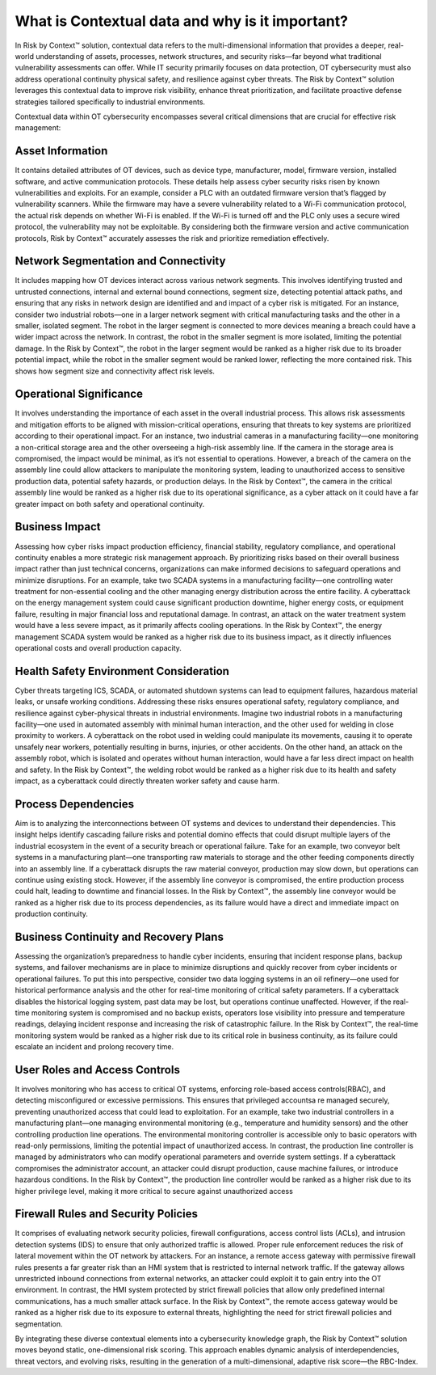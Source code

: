 ================================================
What is Contextual data and why is it important?
================================================
In Risk by Context™ solution, contextual data refers to the multi-dimensional information that provides a deeper, real-world understanding of assets, processes, network structures, and security risks—far beyond what traditional vulnerability assessments can offer. While IT security primarily focuses on data protection, OT cybersecurity must also address operational continuity physical safety, and resilience against cyber threats. The Risk by Context™ solution leverages this contextual data to improve risk visibility, enhance threat prioritization, and facilitate proactive defense strategies tailored specifically to industrial environments.

Contextual data within OT cybersecurity encompasses several critical dimensions that are crucial 
for effective risk management:

Asset Information 
^^^^^^^^^^^^^^^^^
It contains detailed attributes of OT devices, such as device type, manufacturer, model, firmware version, installed software, and active communication protocols. These details help assess cyber security risks risen by known vulnerabilities and exploits. For an example, consider a PLC with an outdated firmware version that’s flagged by vulnerability scanners. While the firmware may have a severe vulnerability related to a Wi-Fi communication protocol, the actual risk depends on whether Wi-Fi is enabled. If the Wi-Fi is turned off and the PLC only uses a secure wired protocol, the vulnerability may not be exploitable. By considering both the firmware version and active communication protocols, Risk by Context™ accurately assesses the risk and prioritize remediation effectively.

Network Segmentation and Connectivity
^^^^^^^^^^^^^^^^^^^^^^^^^^^^^^^^^^^^^
It includes mapping how OT devices interact across various network segments. This involves identifying trusted and untrusted connections, internal and external bound connections, segment size, detecting potential attack paths, and ensuring that any risks in network design are identified and and impact of a cyber risk is mitigated. For an instance, consider two industrial robots—one in a larger network segment with critical manufacturing tasks and the other in a smaller, isolated segment. The robot in the larger segment is connected to more devices meaning a breach could have a wider impact across the network. In contrast, the robot in the smaller segment is more isolated, limiting the potential damage. In the Risk by Context™, the robot in the larger segment would be ranked as a higher risk due to its broader potential impact, while the robot in the smaller segment would be ranked lower, reflecting the more contained risk. This shows how segment size and connectivity affect risk levels.

Operational Significance
^^^^^^^^^^^^^^^^^^^^^^^^
It involves understanding the importance of each asset in the overall industrial process. This allows risk assessments and mitigation efforts to be aligned with mission-critical operations, ensuring that threats to key systems are prioritized according to their operational impact. For an instance, two industrial cameras in a manufacturing facility—one monitoring a non-critical storage area and the other overseeing a high-risk assembly line. If the camera in the storage area is compromised, the impact would be minimal, as it’s not essential to operations. However, a breach of the camera on the assembly line could allow attackers to manipulate the monitoring system, leading to unauthorized access to sensitive production data, potential safety hazards, or production delays. In the Risk by Context™, the camera in the critical assembly line would be ranked as a higher risk due to its operational significance, as a cyber attack on it could have a far greater impact on both safety and operational continuity.

Business Impact
^^^^^^^^^^^^^^^
Assessing how cyber risks impact production efficiency, financial stability, regulatory compliance, and operational continuity enables a more strategic risk management approach. By prioritizing risks based on their overall business impact rather than just technical concerns, organizations can make informed decisions to safeguard operations and minimize disruptions. For an example, take two SCADA systems in a manufacturing facility—one controlling water treatment for non-essential cooling and the other managing energy distribution across the entire facility. A cyberattack on the energy management system could cause significant production downtime, higher energy costs, or equipment failure, resulting in major financial loss and reputational damage. In contrast, an attack on the water treatment system would have a less severe impact, as it primarily affects cooling operations. In the Risk by Context™, the energy management SCADA system would be ranked as a higher risk due to its business impact, as it directly influences operational costs and overall production capacity.

Health Safety Environment Consideration
^^^^^^^^^^^^^^^^^^^^^^^^^^^^^^^^^^^^^^^
Cyber threats targeting ICS, SCADA, or automated shutdown systems can lead to equipment failures, hazardous material leaks, or unsafe working conditions. Addressing these risks ensures operational safety, regulatory compliance, and resilience against cyber-physical threats in industrial environments. Imagine two industrial robots in a manufacturing facility—one used in automated assembly with minimal human interaction, and the other used for welding in close proximity to workers. A cyberattack on the robot used in welding could manipulate its movements, causing it to operate unsafely near workers, potentially resulting in burns, injuries, or other accidents. On the other hand, an attack on the assembly robot, which is isolated and operates without human interaction, would have a far less direct impact on health and safety. In the Risk by Context™, the welding robot would be ranked as a higher risk due to its health and safety impact, as a cyberattack could directly threaten worker safety and cause harm.

Process Dependencies
^^^^^^^^^^^^^^^^^^^^
Aim is to analyzing the interconnections between OT systems and devices to  understand their dependencies. This insight helps identify cascading failure risks and potential domino effects that could disrupt multiple layers of the industrial ecosystem in the event of a security breach or operational failure. Take for an example, two conveyor belt systems in a manufacturing plant—one transporting raw materials to storage and the other feeding components directly into an assembly line. If a cyberattack disrupts the raw material conveyor, production may slow down, but operations can continue using existing stock. However, if the assembly line conveyor is compromised, the entire production process could halt, leading to downtime and financial losses. In the Risk by Context™, the assembly line conveyor would be ranked as a higher risk due to its process dependencies, as its failure would have a direct and immediate impact on production continuity.

Business Continuity and Recovery Plans
^^^^^^^^^^^^^^^^^^^^^^^^^^^^^^^^^^^^^^^
Assessing the organization’s preparedness to handle cyber incidents, ensuring that incident response plans, backup systems, and failover mechanisms are in place to minimize disruptions and quickly recover from cyber incidents or operational failures. To put this into perspective, consider two data logging systems in an oil refinery—one used for historical performance analysis and the other for real-time monitoring of critical safety parameters. If a cyberattack disables the historical logging system, past data may be lost, but operations continue unaffected. However, if the real-time monitoring system is compromised and no backup exists, operators lose visibility into pressure and temperature readings, delaying incident response and increasing the risk of catastrophic failure. In the Risk by Context™, the real-time monitoring system would be ranked as a higher risk due to its critical role in business continuity, as its failure could escalate an incident and prolong recovery time.

User Roles and Access Controls
^^^^^^^^^^^^^^^^^^^^^^^^^^^^^^
It involves monitoring who has access to critical OT systems, enforcing role-based access controls(RBAC), and detecting misconfigured or excessive permissions. This ensures that privileged accountsa re managed securely, preventing unauthorized access that could lead to exploitation. For an example, take two industrial controllers in a manufacturing plant—one managing environmental monitoring (e.g., temperature and humidity sensors) and the other controlling production line operations. The environmental monitoring controller is accessible only to basic operators with read-only permissions, limiting the potential impact of unauthorized access. In contrast, the production line controller is managed by administrators who can modify operational parameters and override system settings. If a cyberattack compromises the administrator account, an attacker could disrupt production, cause machine failures, or introduce hazardous conditions. In the Risk by Context™, the production line controller would be ranked as a higher risk due to its higher privilege level, making it more critical to secure against unauthorized access

Firewall Rules and Security Policies
^^^^^^^^^^^^^^^^^^^^^^^^^^^^^^^^^^^^
It comprises of evaluating network security policies, firewall configurations, access control lists (ACLs), and intrusion detection systems (IDS) to ensure that only authorized traffic is allowed. Proper rule enforcement reduces the risk of lateral movement within the OT network by attackers. For an instance, a remote access gateway with permissive firewall rules presents a far greater risk than an HMI system that is restricted to internal network traffic. If the gateway allows unrestricted inbound connections from external networks, an attacker could exploit it to gain entry into the OT environment. In contrast, the HMI system protected by strict firewall policies that allow only predefined internal communications, has a much smaller attack surface. In the Risk by Context™, the remote access gateway would be ranked as a higher risk due to its exposure to external threats, highlighting the need for strict firewall policies and segmentation.

By integrating these diverse contextual elements into a cybersecurity knowledge graph, the Risk by Context™ solution moves beyond static, one-dimensional risk scoring. This approach enables dynamic analysis of interdependencies, threat vectors, and evolving risks, resulting in the generation of a multi-dimensional, adaptive risk score—the RBC-Index.
